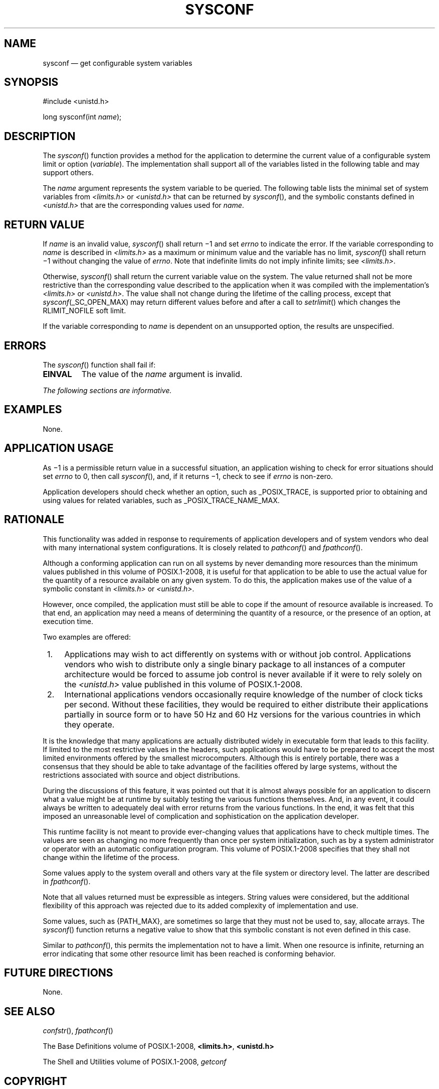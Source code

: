 '\" et
.TH SYSCONF "3" 2013 "IEEE/The Open Group" "POSIX Programmer's Manual"

.SH NAME
sysconf
\(em get configurable system variables
.SH SYNOPSIS
.LP
.nf
#include <unistd.h>
.P
long sysconf(int \fIname\fP);
.fi
.SH DESCRIPTION
The
\fIsysconf\fR()
function provides a method for the application to determine the current
value of a configurable system limit or option (\c
.IR variable ).
The implementation shall support all of the variables listed in the
following table and may support others.
.P
The
.IR name
argument represents the system variable to be queried. The following
table lists the minimal set of system variables from
.IR <limits.h> 
or
.IR <unistd.h> 
that can be returned by
\fIsysconf\fR(),
and the symbolic constants defined in
.IR <unistd.h> 
that are the corresponding values used for
.IR name .
.ad l
.TS
box center tab(@);
cB | cB
lw(2.7i)1e | le.
Variable@Value of Name
_
{AIO_LISTIO_MAX}@_SC_AIO_LISTIO_MAX
{AIO_MAX}@_SC_AIO_MAX
{AIO_PRIO_DELTA_MAX}@_SC_AIO_PRIO_DELTA_MAX
{ARG_MAX}@_SC_ARG_MAX
{ATEXIT_MAX}@_SC_ATEXIT_MAX
{BC_BASE_MAX}@_SC_BC_BASE_MAX
{BC_DIM_MAX}@_SC_BC_DIM_MAX
{BC_SCALE_MAX}@_SC_BC_SCALE_MAX
{BC_STRING_MAX}@_SC_BC_STRING_MAX
{CHILD_MAX}@_SC_CHILD_MAX
Clock ticks/second@_SC_CLK_TCK
{COLL_WEIGHTS_MAX}@_SC_COLL_WEIGHTS_MAX
{DELAYTIMER_MAX}@_SC_DELAYTIMER_MAX
{EXPR_NEST_MAX}@_SC_EXPR_NEST_MAX
{HOST_NAME_MAX}@_SC_HOST_NAME_MAX
{IOV_MAX}@_SC_IOV_MAX
{LINE_MAX}@_SC_LINE_MAX
{LOGIN_NAME_MAX}@_SC_LOGIN_NAME_MAX
{NGROUPS_MAX}@_SC_NGROUPS_MAX
Initial size of \fIgetgrgid_r\fP\^(\|) and@_SC_GETGR_R_SIZE_MAX
\fIgetgrnam_r\fP\^(\|) data buffers
Initial size of \fIgetpwuid_r\fP\^(\|) and@_SC_GETPW_R_SIZE_MAX
\fIgetpwnam_r\fP\^(\|) data buffers
{MQ_OPEN_MAX}@_SC_MQ_OPEN_MAX
{MQ_PRIO_MAX}@_SC_MQ_PRIO_MAX
{OPEN_MAX}@_SC_OPEN_MAX
_POSIX_ADVISORY_INFO@_SC_ADVISORY_INFO
_POSIX_BARRIERS@_SC_BARRIERS
_POSIX_ASYNCHRONOUS_IO@_SC_ASYNCHRONOUS_IO
_POSIX_CLOCK_SELECTION@_SC_CLOCK_SELECTION
_POSIX_CPUTIME@_SC_CPUTIME
_POSIX_FSYNC@_SC_FSYNC
_POSIX_IPV6@_SC_IPV6
_POSIX_JOB_CONTROL@_SC_JOB_CONTROL
_POSIX_MAPPED_FILES@_SC_MAPPED_FILES
_POSIX_MEMLOCK@_SC_MEMLOCK
_POSIX_MEMLOCK_RANGE@_SC_MEMLOCK_RANGE
_POSIX_MEMORY_PROTECTION@_SC_MEMORY_PROTECTION
_POSIX_MESSAGE_PASSING@_SC_MESSAGE_PASSING
_POSIX_MONOTONIC_CLOCK@_SC_MONOTONIC_CLOCK
_POSIX_PRIORITIZED_IO@_SC_PRIORITIZED_IO
_POSIX_PRIORITY_SCHEDULING@_SC_PRIORITY_SCHEDULING
_POSIX_RAW_SOCKETS@_SC_RAW_SOCKETS
_POSIX_READER_WRITER_LOCKS@_SC_READER_WRITER_LOCKS
_POSIX_REALTIME_SIGNALS@_SC_REALTIME_SIGNALS
_POSIX_REGEXP@_SC_REGEXP
_POSIX_SAVED_IDS@_SC_SAVED_IDS
_POSIX_SEMAPHORES@_SC_SEMAPHORES
_POSIX_SHARED_MEMORY_OBJECTS@_SC_SHARED_MEMORY_OBJECTS
_POSIX_SHELL@_SC_SHELL
_POSIX_SPAWN@_SC_SPAWN
_POSIX_SPIN_LOCKS@_SC_SPIN_LOCKS
_POSIX_SPORADIC_SERVER@_SC_SPORADIC_SERVER
_POSIX_SS_REPL_MAX@_SC_SS_REPL_MAX
_POSIX_SYNCHRONIZED_IO@_SC_SYNCHRONIZED_IO
_POSIX_THREAD_ATTR_STACKADDR@_SC_THREAD_ATTR_STACKADDR
_POSIX_THREAD_ATTR_STACKSIZE@_SC_THREAD_ATTR_STACKSIZE
_POSIX_THREAD_CPUTIME@_SC_THREAD_CPUTIME
_POSIX_THREAD_PRIO_INHERIT@_SC_THREAD_PRIO_INHERIT
_POSIX_THREAD_PRIO_PROTECT@_SC_THREAD_PRIO_PROTECT
_POSIX_THREAD_PRIORITY_SCHEDULING@_SC_THREAD_PRIORITY_SCHEDULING
_POSIX_THREAD_PROCESS_SHARED@_SC_THREAD_PROCESS_SHARED
_POSIX_THREAD_ROBUST_PRIO_INHERIT@_SC_THREAD_ROBUST_PRIO_INHERIT
_POSIX_THREAD_ROBUST_PRIO_PROTECT@_SC_THREAD_ROBUST_PRIO_PROTECT
_POSIX_THREAD_SAFE_FUNCTIONS@_SC_THREAD_SAFE_FUNCTIONS
_POSIX_THREAD_SPORADIC_SERVER@_SC_THREAD_SPORADIC_SERVER
_POSIX_THREADS@_SC_THREADS
_POSIX_TIMEOUTS@_SC_TIMEOUTS
_POSIX_TIMERS@_SC_TIMERS
_POSIX_TRACE@_SC_TRACE
_POSIX_TRACE_EVENT_FILTER@_SC_TRACE_EVENT_FILTER
_POSIX_TRACE_EVENT_NAME_MAX@_SC_TRACE_EVENT_NAME_MAX
_POSIX_TRACE_INHERIT@_SC_TRACE_INHERIT
_POSIX_TRACE_LOG@_SC_TRACE_LOG
_POSIX_TRACE_NAME_MAX@_SC_TRACE_NAME_MAX
_POSIX_TRACE_SYS_MAX@_SC_TRACE_SYS_MAX
_POSIX_TRACE_USER_EVENT_MAX@_SC_TRACE_USER_EVENT_MAX
_POSIX_TYPED_MEMORY_OBJECTS@_SC_TYPED_MEMORY_OBJECTS
_POSIX_VERSION@_SC_VERSION
_POSIX_V7_ILP32_OFF32@_SC_V7_ILP32_OFF32
_POSIX_V7_ILP32_OFFBIG@_SC_V7_ILP32_OFFBIG
_POSIX_V7_LP64_OFF64@_SC_V7_LP64_OFF64
_POSIX_V7_LPBIG_OFFBIG@_SC_V7_LPBIG_OFFBIG
.TE
.ad l
.TS
box center tab(@);
cB | cB
lw(2.6i)1e | le.
Variable@Value of Name
_
_POSIX_V6_ILP32_OFF32@_SC_V6_ILP32_OFF32
_POSIX_V6_ILP32_OFFBIG@_SC_V6_ILP32_OFFBIG
_POSIX_V6_LP64_OFF64@_SC_V6_LP64_OFF64
_POSIX_V6_LPBIG_OFFBIG@_SC_V6_LPBIG_OFFBIG
_POSIX2_C_BIND@_SC_2_C_BIND
_POSIX2_C_DEV@_SC_2_C_DEV
_POSIX2_CHAR_TERM@_SC_2_CHAR_TERM
_POSIX2_FORT_DEV@_SC_2_FORT_DEV
_POSIX2_FORT_RUN@_SC_2_FORT_RUN
_POSIX2_LOCALEDEF@_SC_2_LOCALEDEF
_POSIX2_PBS@_SC_2_PBS
_POSIX2_PBS_ACCOUNTING@_SC_2_PBS_ACCOUNTING
_POSIX2_PBS_CHECKPOINT@_SC_2_PBS_CHECKPOINT
_POSIX2_PBS_LOCATE@_SC_2_PBS_LOCATE
_POSIX2_PBS_MESSAGE@_SC_2_PBS_MESSAGE
_POSIX2_PBS_TRACK@_SC_2_PBS_TRACK
_POSIX2_SW_DEV@_SC_2_SW_DEV
_POSIX2_UPE@_SC_2_UPE
_POSIX2_VERSION@_SC_2_VERSION
{PAGE_SIZE}@_SC_PAGE_SIZE
{PAGESIZE}@_SC_PAGESIZE
{PTHREAD_DESTRUCTOR_ITERATIONS}@_SC_THREAD_DESTRUCTOR_ITERATIONS
{PTHREAD_KEYS_MAX}@_SC_THREAD_KEYS_MAX
{PTHREAD_STACK_MIN}@_SC_THREAD_STACK_MIN
{PTHREAD_THREADS_MAX}@_SC_THREAD_THREADS_MAX
{RE_DUP_MAX}@_SC_RE_DUP_MAX
{RTSIG_MAX}@_SC_RTSIG_MAX
{SEM_NSEMS_MAX}@_SC_SEM_NSEMS_MAX
{SEM_VALUE_MAX}@_SC_SEM_VALUE_MAX
{SIGQUEUE_MAX}@_SC_SIGQUEUE_MAX
{STREAM_MAX}@_SC_STREAM_MAX
{SYMLOOP_MAX}@_SC_SYMLOOP_MAX
{TIMER_MAX}@_SC_TIMER_MAX
{TTY_NAME_MAX}@_SC_TTY_NAME_MAX
{TZNAME_MAX}@_SC_TZNAME_MAX
_XOPEN_CRYPT@_SC_XOPEN_CRYPT
_XOPEN_ENH_I18N@_SC_XOPEN_ENH_I18N
_XOPEN_REALTIME@_SC_XOPEN_REALTIME
_XOPEN_REALTIME_THREADS@_SC_XOPEN_REALTIME_THREADS
_XOPEN_SHM@_SC_XOPEN_SHM
_XOPEN_STREAMS@_SC_XOPEN_STREAMS
_XOPEN_UNIX@_SC_XOPEN_UNIX
_XOPEN_UUCP@_SC_XOPEN_UUCP
_XOPEN_VERSION@_SC_XOPEN_VERSION
.TE
.ad b
.SH "RETURN VALUE"
If
.IR name
is an invalid value,
\fIsysconf\fR()
shall return \(mi1 and set
.IR errno
to indicate the error. If the variable corresponding to
.IR name
is described in
.IR <limits.h> 
as a maximum or minimum value and the variable has no limit,
\fIsysconf\fR()
shall return \(mi1 without changing the value of
.IR errno .
Note that indefinite limits do not imply infinite limits; see
.IR <limits.h> .
.P
Otherwise,
\fIsysconf\fR()
shall return the current variable value on the system. The value
returned shall not be more restrictive than the corresponding value
described to the application when it was compiled with the
implementation's
.IR <limits.h> 
or
.IR <unistd.h> .
The value shall not change during the lifetime of the calling process,
except that \fIsysconf\fP(_SC_OPEN_MAX) may return different values
before and after a call to
\fIsetrlimit\fR()
which changes the RLIMIT_NOFILE soft limit.
.P
If the variable corresponding to
.IR name
is dependent on an unsupported option, the results are unspecified.
.SH ERRORS
The
\fIsysconf\fR()
function shall fail if:
.TP
.BR EINVAL
The value of the
.IR name
argument is invalid.
.LP
.IR "The following sections are informative."
.SH EXAMPLES
None.
.SH "APPLICATION USAGE"
As \(mi1 is a permissible return value in a successful situation, an
application wishing to check for error situations should set
.IR errno
to 0, then call
\fIsysconf\fR(),
and, if it returns \(mi1, check to see if
.IR errno
is non-zero.
.P
Application developers should check whether an option, such as
_POSIX_TRACE, is supported prior to obtaining and using values for
related variables, such as _POSIX_TRACE_NAME_MAX.
.SH RATIONALE
This functionality was added in response to requirements of application
developers and of system vendors who deal with many international
system configurations. It is closely related to
\fIpathconf\fR()
and
\fIfpathconf\fR().
.P
Although a conforming application can run on all systems by never
demanding more resources than the minimum values published in this volume of POSIX.1\(hy2008, it
is useful for that application to be able to use the actual value for
the quantity of a resource available on any given system. To do this,
the application makes use of the value of a symbolic constant in
.IR <limits.h> 
or
.IR <unistd.h> .
.P
However, once compiled, the application must still be able to cope if
the amount of resource available is increased. To that end, an
application may need a means of determining the quantity of a resource,
or the presence of an option, at execution time.
.P
Two examples are offered:
.IP " 1." 4
Applications may wish to act differently on systems with or without job
control.
Applications vendors who wish to distribute only a single binary
package to all instances of a computer architecture would be forced to
assume job control is never available if it were to rely solely on the
.IR <unistd.h> 
value published in this volume of POSIX.1\(hy2008.
.IP " 2." 4
International applications vendors occasionally require knowledge of
the number of clock ticks per second.
Without these facilities, they would be required to either distribute
their applications partially in source form or to have 50 Hz and 60 Hz
versions for the various countries in which they operate.
.P
It is the knowledge that many applications are actually distributed
widely in executable form that leads to this facility. If limited to
the most restrictive values in the headers, such applications would
have to be prepared to accept the most limited environments offered by
the smallest microcomputers. Although this is entirely portable, there
was a consensus that they should be able to take advantage of the
facilities offered by large systems, without the restrictions
associated with source and object distributions.
.P
During the discussions of this feature, it was pointed out that it is
almost always possible for an application to discern what a value might
be at runtime by suitably testing the various functions themselves.
And, in any event, it could always be written to adequately deal with
error returns from the various functions. In the end, it was felt that
this imposed an unreasonable level of complication and sophistication
on the application developer.
.P
This runtime facility is not meant to provide ever-changing values
that applications have to check multiple times. The values are seen as
changing no more frequently than once per system initialization, such
as by a system administrator or operator with an automatic
configuration program. This volume of POSIX.1\(hy2008 specifies that they shall not change
within the lifetime of the process.
.P
Some values apply to the system overall and others vary at the file
system or directory level. The latter are described in
.IR "\fIfpathconf\fR\^(\|)".
.P
Note that all values returned must be expressible as integers. String
values were considered, but the additional flexibility of this approach
was rejected due to its added complexity of implementation and use.
.P
Some values, such as
{PATH_MAX},
are sometimes so large that they must not be used to, say, allocate
arrays. The
\fIsysconf\fR()
function returns a negative value to show that this symbolic constant
is not even defined in this case.
.P
Similar to
\fIpathconf\fR(),
this permits the implementation not to have a limit. When one resource
is infinite, returning an error indicating that some other resource
limit has been reached is conforming behavior.
.SH "FUTURE DIRECTIONS"
None.
.SH "SEE ALSO"
.IR "\fIconfstr\fR\^(\|)",
.IR "\fIfpathconf\fR\^(\|)"
.P
The Base Definitions volume of POSIX.1\(hy2008,
.IR "\fB<limits.h>\fP",
.IR "\fB<unistd.h>\fP"
.P
The Shell and Utilities volume of POSIX.1\(hy2008,
.IR "\fIgetconf\fR\^"
.SH COPYRIGHT
Portions of this text are reprinted and reproduced in electronic form
from IEEE Std 1003.1, 2013 Edition, Standard for Information Technology
-- Portable Operating System Interface (POSIX), The Open Group Base
Specifications Issue 7, Copyright (C) 2013 by the Institute of
Electrical and Electronics Engineers, Inc and The Open Group.
(This is POSIX.1-2008 with the 2013 Technical Corrigendum 1 applied.) In the
event of any discrepancy between this version and the original IEEE and
The Open Group Standard, the original IEEE and The Open Group Standard
is the referee document. The original Standard can be obtained online at
http://www.unix.org/online.html .

Any typographical or formatting errors that appear
in this page are most likely
to have been introduced during the conversion of the source files to
man page format. To report such errors, see
https://www.kernel.org/doc/man-pages/reporting_bugs.html .
